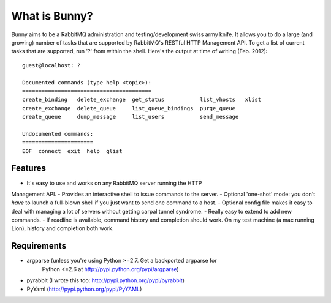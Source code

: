 =================
What is Bunny?
=================


Bunny aims to be a RabbitMQ administration and testing/development swiss
army knife. It allows you to do a large (and growing) number of tasks that are
supported by RabbitMQ's RESTful HTTP Management API. To get a list of current
tasks that are supported, run '?' from within the shell. Here's the output
at time of writing (Feb. 2012):

::

  guest@localhost: ?

  Documented commands (type help <topic>):
  ========================================
  create_binding   delete_exchange  get_status           list_vhosts   xlist
  create_exchange  delete_queue     list_queue_bindings  purge_queue
  create_queue     dump_message     list_users           send_message

  Undocumented commands:
  ======================
  EOF  connect  exit  help  qlist


Features
-------------

- It's easy to use and works on any RabbitMQ server running the HTTP
Management API.
- Provides an interactive shell to issue commands to the server.
- Optional 'one-shot' mode: you don't *have* to launch a full-blown shell if
you just want to send one command to a host.
- Optional config file makes it easy to deal with managing a lot of servers
without getting carpal tunnel syndrome.
- Really easy to extend to add new commands.
- If readline is available, command history and completion should
work. On my test machine (a mac running Lion), history and
completion both work.

Requirements
----------------

- argparse (unless you're using Python >=2.7. Get a backported argparse for
         Python <=2.6 at http://pypi.python.org/pypi/argparse)
- pyrabbit (I wrote this too: http://pypi.python.org/pypi/pyrabbit)
- PyYaml (http://pypi.python.org/pypi/PyYAML)



